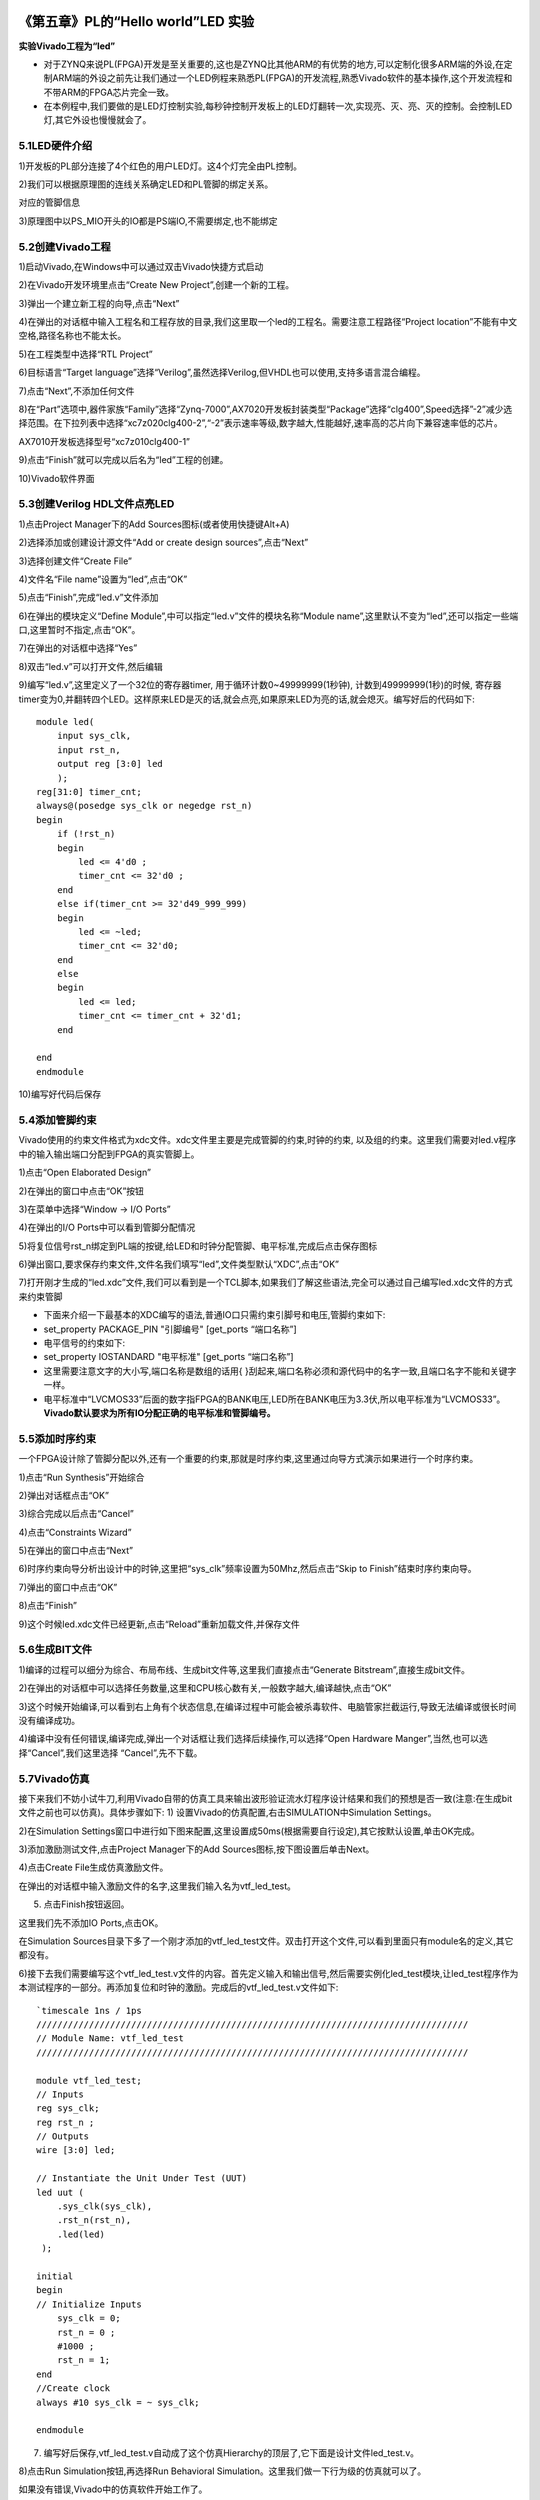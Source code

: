 .. _Alinx官网: http://www.alinx.com

.. image:: images/images_0/88.png  

========================================
《第五章》PL的“Hello world”LED 实验
========================================
**实验Vivado工程为“led”**

- 对于ZYNQ来说PL(FPGA)开发是至关重要的,这也是ZYNQ比其他ARM的有优势的地方,可以定制化很多ARM端的外设,在定制ARM端的外设之前先让我们通过一个LED例程来熟悉PL(FPGA)的开发流程,熟悉Vivado软件的基本操作,这个开发流程和不带ARM的FPGA芯片完全一致。
- 在本例程中,我们要做的是LED灯控制实验,每秒钟控制开发板上的LED灯翻转一次,实现亮、灭、亮、灭的控制。会控制LED灯,其它外设也慢慢就会了。 

5.1LED硬件介绍
========================================
1)开发板的PL部分连接了4个红色的用户LED灯。这4个灯完全由PL控制。

.. image:: images/images_5/image130.png  
   :align: center

2)我们可以根据原理图的连线关系确定LED和PL管脚的绑定关系。

.. image:: images/images_5/image131.png  
   :align: center

对应的管脚信息

3)原理图中以PS_MIO开头的IO都是PS端IO,不需要绑定,也不能绑定

.. image:: images/images_5/image132.png  
   :align: center

5.2创建Vivado工程
========================================
1)启动Vivado,在Windows中可以通过双击Vivado快捷方式启动

.. image:: images/images_5/image133.png  
   :align: center

2)在Vivado开发环境里点击“Create New Project”,创建一个新的工程。

.. image:: images/images_5/image134.png  
   :align: center

3)弹出一个建立新工程的向导,点击“Next”

.. image:: images/images_5/image135.png  
   :align: center

4)在弹出的对话框中输入工程名和工程存放的目录,我们这里取一个led的工程名。需要注意工程路径“Project location”不能有中文空格,路径名称也不能太长。

.. image:: images/images_5/image136.png  
   :align: center

5)在工程类型中选择“RTL Project”

.. image:: images/images_5/image137.png  
   :align: center

6)目标语言“Target language”选择“Verilog”,虽然选择Verilog,但VHDL也可以使用,支持多语言混合编程。

.. image:: images/images_5/image138.png  
   :align: center

7)点击“Next”,不添加任何文件

.. image:: images/images_5/image139.png  
   :align: center

8)在“Part”选项中,器件家族“Family”选择“Zynq-7000”,AX7020开发板封装类型“Package”选择“clg400”,Speed选择”-2”减少选择范围。在下拉列表中选择“xc7z020clg400-2”,“-2”表示速率等级,数字越大,性能越好,速率高的芯片向下兼容速率低的芯片。

.. image:: images/images_5/image140.png  
   :align: center

AX7010开发板选择型号“xc7z010clg400-1”

.. image:: images/images_5/image141.png  
   :align: center

9)点击“Finish”就可以完成以后名为“led”工程的创建。

.. image:: images/images_5/image142.png  
   :align: center

10)Vivado软件界面

.. image:: images/images_5/image143.png  
   :align: center

5.3创建Verilog HDL文件点亮LED
========================================
1)点击Project Manager下的Add Sources图标(或者使用快捷键Alt+A)

.. image:: images/images_5/image144.png  
   :align: center

2)选择添加或创建设计源文件“Add or create design sources”,点击“Next”

.. image:: images/images_5/image145.png  
   :align: center

3)选择创建文件“Create File”

.. image:: images/images_5/image146.png  
   :align: center

4)文件名“File name”设置为“led”,点击“OK”

.. image:: images/images_5/image147.png  
   :align: center

5)点击“Finish”,完成“led.v”文件添加

.. image:: images/images_5/image148.png  
   :align: center

6)在弹出的模块定义“Define Module”,中可以指定“led.v”文件的模块名称“Module name”,这里默认不变为“led”,还可以指定一些端口,这里暂时不指定,点击“OK”。

.. image:: images/images_5/image149.png  
   :align: center

7)在弹出的对话框中选择“Yes”

.. image:: images/images_5/image150.png  
   :align: center

8)双击“led.v”可以打开文件,然后编辑

.. image:: images/images_5/image151.png  
   :align: center

9)编写“led.v”,这里定义了一个32位的寄存器timer, 用于循环计数0~49999999(1秒钟), 计数到49999999(1秒)的时候, 寄存器timer变为0,并翻转四个LED。这样原来LED是灭的话,就会点亮,如果原来LED为亮的话,就会熄灭。编写好后的代码如下:

::

 module led(
     input sys_clk,
     input rst_n,
     output reg [3:0] led
     );
 reg[31:0] timer_cnt;
 always@(posedge sys_clk or negedge rst_n)
 begin
     if (!rst_n)
     begin
         led <= 4'd0 ;
         timer_cnt <= 32'd0 ;
     end
     else if(timer_cnt >= 32'd49_999_999)
     begin
         led <= ~led;
         timer_cnt <= 32'd0;
     end
     else
     begin
         led <= led;
         timer_cnt <= timer_cnt + 32'd1;
     end
     
 end
 endmodule 

10)编写好代码后保存

5.4添加管脚约束
========================================
Vivado使用的约束文件格式为xdc文件。xdc文件里主要是完成管脚的约束,时钟的约束, 以及组的约束。这里我们需要对led.v程序中的输入输出端口分配到FPGA的真实管脚上。

1)点击“Open Elaborated Design”

.. image:: images/images_5/image152.png  
   :align: center

2)在弹出的窗口中点击“OK”按钮

.. image:: images/images_5/image153.png  
   :align: center

3)在菜单中选择“Window -> I/O Ports”

.. image:: images/images_5/image154.png  
   :align: center

4)在弹出的I/O Ports中可以看到管脚分配情况

.. image:: images/images_5/image155.png  
   :align: center

5)将复位信号rst_n绑定到PL端的按键,给LED和时钟分配管脚、电平标准,完成后点击保存图标

.. image:: images/images_5/image156.png  
   :align: center

6)弹出窗口,要求保存约束文件,文件名我们填写“led”,文件类型默认“XDC”,点击“OK”

.. image:: images/images_5/image157.png  
   :align: center

7)打开刚才生成的“led.xdc”文件,我们可以看到是一个TCL脚本,如果我们了解这些语法,完全可以通过自己编写led.xdc文件的方式来约束管脚

.. image:: images/images_5/image158.png  
   :align: center

- 下面来介绍一下最基本的XDC编写的语法,普通IO口只需约束引脚号和电压,管脚约束如下:
- set_property  PACKAGE_PIN "引脚编号"  [get_ports “端口名称”] 
- 电平信号的约束如下:
- set_property  IOSTANDARD  "电平标准"  [get_ports “端口名称”] 
- 这里需要注意文字的大小写,端口名称是数组的话用{ }刮起来,端口名称必须和源代码中的名字一致,且端口名字不能和关键字一样。
- 电平标准中“LVCMOS33”后面的数字指FPGA的BANK电压,LED所在BANK电压为3.3伏,所以电平标准为“LVCMOS33”。 **Vivado默认要求为所有IO分配正确的电平标准和管脚编号。**

5.5添加时序约束
========================================
一个FPGA设计除了管脚分配以外,还有一个重要的约束,那就是时序约束,这里通过向导方式演示如果进行一个时序约束。

1)点击“Run Synthesis”开始综合

.. image:: images/images_5/image159.png  
   :align: center

2)弹出对话框点击“OK”

.. image:: images/images_5/image160.png  
   :align: center

3)综合完成以后点击“Cancel”

.. image:: images/images_5/image161.png  
   :align: center

4)点击“Constraints Wizard”

.. image:: images/images_5/image162.png  
   :align: center

5)在弹出的窗口中点击“Next”

.. image:: images/images_5/image163.png  
   :align: center

6)时序约束向导分析出设计中的时钟,这里把“sys_clk”频率设置为50Mhz,然后点击“Skip to Finish”结束时序约束向导。

.. image:: images/images_5/image164.png  
   :align: center

7)弹出的窗口中点击“OK”

.. image:: images/images_5/image165.png  
   :align: center

8)点击“Finish”

.. image:: images/images_5/image166.png  
   :align: center

9)这个时候led.xdc文件已经更新,点击“Reload”重新加载文件,并保存文件

.. image:: images/images_5/image167.png  
   :align: center

5.6生成BIT文件
========================================
1)编译的过程可以细分为综合、布局布线、生成bit文件等,这里我们直接点击“Generate Bitstream”,直接生成bit文件。

.. image:: images/images_5/image168.png  
   :align: center

2)在弹出的对话框中可以选择任务数量,这里和CPU核心数有关,一般数字越大,编译越快,点击“OK”

.. image:: images/images_5/image169.png  
   :align: center

3)这个时候开始编译,可以看到右上角有个状态信息,在编译过程中可能会被杀毒软件、电脑管家拦截运行,导致无法编译或很长时间没有编译成功。

.. image:: images/images_5/image170.png  
   :align: center

4)编译中没有任何错误,编译完成,弹出一个对话框让我们选择后续操作,可以选择“Open Hardware Manger”,当然,也可以选择“Cancel”,我们这里选择 “Cancel”,先不下载。

.. image:: images/images_5/image171.png  
   :align: center

5.7Vivado仿真
========================================
接下来我们不妨小试牛刀,利用Vivado自带的仿真工具来输出波形验证流水灯程序设计结果和我们的预想是否一致(注意:在生成bit文件之前也可以仿真)。具体步骤如下:
1) 设置Vivado的仿真配置,右击SIMULATION中Simulation Settings。 

.. image:: images/images_5/image172.png  
   :align: center

2)在Simulation Settings窗口中进行如下图来配置,这里设置成50ms(根据需要自行设定),其它按默认设置,单击OK完成。

.. image:: images/images_5/image173.png  
   :align: center

3)添加激励测试文件,点击Project Manager下的Add Sources图标,按下图设置后单击Next。

.. image:: images/images_5/image174.png  
   :align: center

4)点击Create File生成仿真激励文件。 

.. image:: images/images_5/image175.png  
   :align: center

在弹出的对话框中输入激励文件的名字,这里我们输入名为vtf_led_test。

.. image:: images/images_5/image176.png  
   :align: center

5) 点击Finish按钮返回。

.. image:: images/images_5/image177.png  
   :align: center

这里我们先不添加IO Ports,点击OK。

.. image:: images/images_5/image178.png  
   :align: center

在Simulation Sources目录下多了一个刚才添加的vtf_led_test文件。双击打开这个文件,可以看到里面只有module名的定义,其它都没有。

.. image:: images/images_5/image179.png  
   :align: center

6)接下去我们需要编写这个vtf_led_test.v文件的内容。首先定义输入和输出信号,然后需要实例化led_test模块,让led_test程序作为本测试程序的一部分。再添加复位和时钟的激励。完成后的vtf_led_test.v文件如下:

::

 `timescale 1ns / 1ps
 //////////////////////////////////////////////////////////////////////////////////
 // Module Name: vtf_led_test
 //////////////////////////////////////////////////////////////////////////////////
 
 module vtf_led_test;
 // Inputs
 reg sys_clk;
 reg rst_n ;
 // Outputs
 wire [3:0] led;
 
 // Instantiate the Unit Under Test (UUT)
 led uut (
     .sys_clk(sys_clk),   
     .rst_n(rst_n),
     .led(led)
  );
 
 initial 
 begin
 // Initialize Inputs
     sys_clk = 0;
     rst_n = 0 ;
     #1000 ;
     rst_n = 1; 
 end
 //Create clock
 always #10 sys_clk = ~ sys_clk;  
 
 endmodule

7) 编写好后保存,vtf_led_test.v自动成了这个仿真Hierarchy的顶层了,它下面是设计文件led_test.v。

.. image:: images/images_5/image180.png  
   :align: center

8)点击Run Simulation按钮,再选择Run Behavioral Simulation。这里我们做一下行为级的仿真就可以了。

.. image:: images/images_5/image181.png  
   :align: center

如果没有错误,Vivado中的仿真软件开始工作了。

10. 在弹出仿真界面后如下图,界面是仿真软件自动运行到仿真设置的50ms的波形。

.. image:: images/images_5/image182.png  
   :align: center

由于LED[3:0]在程序中设计的状态变化时间长,而仿真又比较耗时,在这里观测timer[31:0]计数器变化。把它放到Wave中观察(点击Scope界面下的uut, 再右键选择Objects界面下的timer, 在弹出的下拉菜单里选择Add Wave Window)。

.. image:: images/images_5/image183.png  
   :align: center

添加后timer显示在Wave的波形界面上,如下图所示。

.. image:: images/images_5/image184.png  
   :align: center

11. 点击如下标注的Restart按钮复位一下,再点击Run All按钮。(需要耐心!!!),可以看到仿真波形与设计相符。(注意:仿真的时间越长,仿真的波形文件占用的磁盘空间越大,波形文件在工程目录的xx.sim文件夹)

.. image:: images/images_5/image185.png  
   :align: center

.. image:: images/images_5/image186.png  
   :align: center

我们可以看到led的信号会变成F,说明LED1~LED4灯同时变亮。

5.8下载
========================================
1)连接好开发板的JTAG接口,给开发板上电
2)在“HARDWARE MANAGER”界面点击“Auto Connect”,自动连接设备

.. image:: images/images_5/image187.png  
   :align: center

3)可以看到JTAG扫描到arm和FPGA内核

.. image:: images/images_5/image188.png  
   :align: center

4)选择xc7z020_1,右键“Program Device...”

.. image:: images/images_5/image189.png  
   :align: center

5)在弹出窗口中点击“Program”

.. image:: images/images_5/image190.png  
   :align: center

6)等待下载

.. image:: images/images_5/image191.png  
   :align: center

7)下载完成以后,我们可以看到4颗LED开始每秒变化一次。到此为止Vivado简单流程体验完成。后面的章节会介绍如果把程序烧录到Flash,需要PS系统的配合才能完成,只有PL的工程不能直接烧写Flash。在”体验ARM,裸机输出”Hello World”一章的常见问题中有介绍。

5.9在线调试
========================================
前面介绍了仿真和下载,但仿真并不需要程序烧写到板子,是比较理想化的结果,下面介绍Vivado在线调试方法,观察内部信号的变化。Vivado有内嵌的逻辑分析仪,叫做ILA,可以用于在线观察内部信号的变化,对于调试有很大帮助。在本实验中我们观察timer_cnt和led的信号变化。
添加ILA IP核
1)点击IP Catalog,在搜索框中搜索ila,双击ILA的IP

.. image:: images/images_5/image192.png  
   :align: center

2)修改名称为ila,由于要采样两个信号,Probes的数量设置为2,Sample Data Depth指的是采样深度,设置的越高,采集的信号越多,同样消耗的资源也会越多。

.. image:: images/images_5/image193.png  
   :align: center

3)在Probe_Ports页面,设置Probe的宽度,设置PROBE0位宽为32,用于采样timer_cnt,设置PROBE1位宽为4,用于采样led。点击OK

.. image:: images/images_5/image194.png  
   :align: center

弹出界面,选择OK

.. image:: images/images_5/image195.png  
   :align: center

再如下设置,点击Generate

.. image:: images/images_5/image196.png  
   :align: center

4)在led.v中例化ila,并保存

.. image:: images/images_5/image197.png  
   :align: center

5)重新生成Bitstream

.. image:: images/images_5/image198.png  
   :align: center

6)下载程序

.. image:: images/images_5/image1985.png  
   :align: center

这时候看到有bit和ltx文件,点击program

.. image:: images/images_5/image199.png  
   :align: center

7)此时弹出在线调试窗口,出现了我们添加的信号

.. image:: images/images_5/image200.png  
   :align: center

点击运行按钮,出现信号的数据

.. image:: images/images_5/image201.png  
   :align: center

也可以触发采集,在Trigger Setup窗口点击“+”,深度选择timer_cnt信号

.. image:: images/images_5/image202.png  
   :align: center

将Radix改为U,也就是十进制,在Value中设置为49999999,也就是timer_cnt计数的最大值

.. image:: images/images_5/image203.png  
   :align: center

再次点击运行,即可以看到触发成功,此时timer_cnt显示为十六进制,而led也在此时翻转。

.. image:: images/images_5/image204.png  
   :align: center

5.9.2 MARK DEBUG
---------------------
上面介绍了添加ILA IP的方式在线调试,下面介绍在代码中添加综合属性,实现在线调试。

1)首先打开led.v,将ila的例化部分注释掉

.. image:: images/images_5/image205.png  
   :align: center

2)在led和timer_cnt的定义前面添加( MARK_DEBUG=”true” ),保存文件。

.. image:: images/images_5/image206.png  
   :align: center

3)点击综合

.. image:: images/images_5/image207.png  
   :align: center

4)综合结束后,点击Set Up Debug

.. image:: images/images_5/image208.png  
   :align: center

5)弹出的窗口点击Next

.. image:: images/images_5/image209.png  
   :align: center

按照默认点击Next

.. image:: images/images_5/image210.png  
   :align: center

采样深度窗口,选择Next

.. image:: images/images_5/image211.png  
   :align: center

点击Finish

.. image:: images/images_5/image212.png  
   :align: center

点击保存

.. image:: images/images_5/image213.png  
   :align: center

在xdc文件中即可看到添加的ila核约束

.. image:: images/images_5/image214.png  
   :align: center

5)重新生成bitstream

.. image:: images/images_5/image215.png  
   :align: center

6)调试方法与前面一样,不再赘述。

5.10实验总结
========================================
本章节介绍了如何在PL端开发程序,包括工程建立,约束,仿真,在线调试等方法,在后续的代码开发方式中皆可参考此方法。

  
.. image:: images/images_0/888.png  

*ZYNQ-7000开发平台 FPGA教程*    - `Alinx官方网站 <http://www.alinx.com>`_
